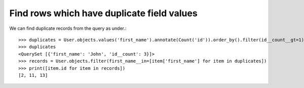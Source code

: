 Find rows which have duplicate field values
==============================================

.. image:: usertable2.png

We can find duplicate records from the query as under.::

    >>> duplicates = User.objects.values('first_name').annotate(Count('id')).order_by().filter(id__count__gt=1)
    >>> duplicates
    <QuerySet [{'first_name': 'John', 'id__count': 3}]>
    >>> records = User.objects.filter(first_name__in=[item['first_name'] for item in duplicates])
    >>> print([item.id for item in records])
    [2, 11, 13]